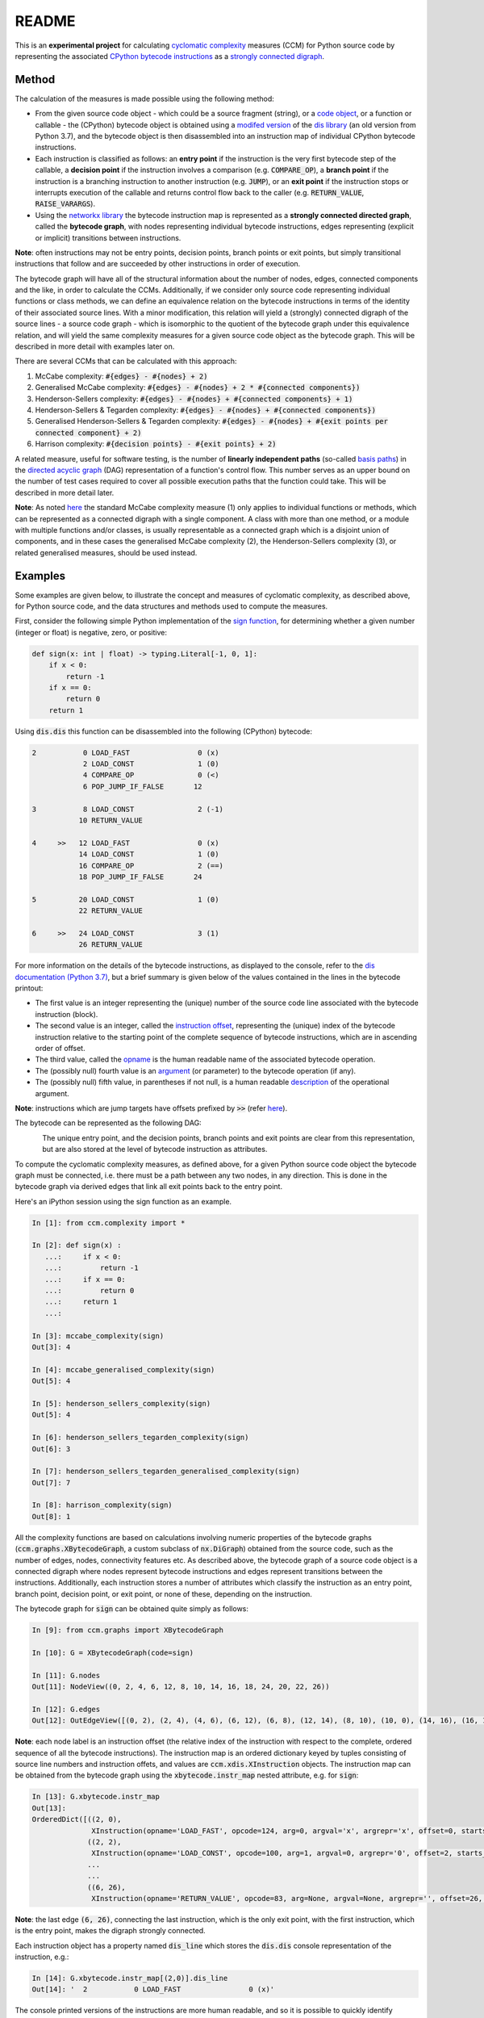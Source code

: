 README
======

This is an **experimental project** for calculating `cyclomatic complexity <https://en.wikipedia.org/wiki/Cyclomatic_complexity>`_ measures (CCM) for Python source code by representing the associated `CPython bytecode instructions <https://docs.python.org/3/library/dis.html#python-bytecode-instructions>`_ as a `strongly connected digraph <https://en.wikipedia.org/wiki/Connectivity_(graph_theory)>`_.

Method
------

The calculation of the measures is made possible using the following method:

* From the given source code object - which could be a source fragment (string), or a `code object <https://docs.python.org/3.7/c-api/code.html>`_, or a function or callable - the (CPython) bytecode object is obtained using a `modifed version <https://github.com/sr-murthy/ccm/blob/master/src/ccm/xdis.py>`_ of the `dis library <https://docs.python.org/3.7/library/dis.html>`_ (an old version from Python 3.7), and the bytecode object is then disassembled into an instruction map of individual CPython bytecode instructions.
* Each instruction is classified as follows: an **entry point** if the instruction is the very first bytecode step of the callable, a **decision point** if the instruction involves a comparison (e.g. :code:`COMPARE_OP`), a **branch point** if the instruction is a branching instruction to another instruction (e.g. :code:`JUMP`), or an **exit point** if the instruction stops or interrupts execution of the callable and returns control flow back to the caller (e.g. :code:`RETURN_VALUE`, :code:`RAISE_VARARGS`).
* Using the `networkx library <https://networkx.org/>`_ the bytecode instruction map is represented as a **strongly connected directed graph**, called the **bytecode graph**, with nodes representing individual bytecode instructions, edges representing (explicit or implicit) transitions between instructions.

**Note**: often instructions may not be entry points, decision points, branch points or exit points, but simply transitional instructions that follow and are succeeded by other instructions in order of execution.

The bytecode graph will have all of the structural information about the number of nodes, edges, connected components and the like, in order to calculate the CCMs. Additionally, if we consider only source code representing individual functions or class methods, we can define an equivalence relation on the bytecode instructions in terms of the identity of their associated source lines. With a minor modification, this relation will yield a (strongly) connected digraph of the source lines - a source code graph - which is isomorphic to the quotient of the bytecode graph under this equivalence relation, and will yield the same complexity measures for a given source code object as the bytecode graph. This will be described in more detail with examples later on.

There are several CCMs that can be calculated with this approach:

1. McCabe complexity: :code:`#{edges} - #{nodes} + 2)`
2. Generalised McCabe complexity: :code:`#{edges} - #{nodes} + 2 * #{connected components})`
3. Henderson-Sellers complexity: :code:`#{edges} - #{nodes} + #{connected components} + 1)`
4. Henderson-Sellers & Tegarden complexity: :code:`#{edges} - #{nodes} + #{connected components})`
5. Generalised Henderson-Sellers & Tegarden complexity: :code:`#{edges} - #{nodes} + #{exit points per connected component} + 2)`
6. Harrison complexity: :code:`#{decision points} - #{exit points} + 2)`

A related measure, useful for software testing, is the number of **linearly independent paths** (so-called `basis paths <https://en.wikipedia.org/wiki/Basis_path_testing>`_) in the `directed acyclic graph <https://en.wikipedia.org/wiki/Directed_acyclic_graph>`_ (DAG) representation of a function's control flow. This number serves as an upper bound on the number of test cases required to cover all possible execution paths that the function could take. This will be described in more detail later.

**Note**: As noted `here <https://doi.org/10.1007/978-0-387-34848-3_51>`_ the standard McCabe complexity measure (1) only applies to individual functions or methods, which can be represented as a connected digraph with a single component. A class with more than one method, or a module with multiple functions and/or classes, is usually representable as a connected graph which is a disjoint union of components, and in these cases the generalised McCabe complexity (2), the Henderson-Sellers complexity (3), or related generalised measures, should be used instead.

Examples
--------

Some examples are given below, to illustrate the concept and measures of cyclomatic complexity, as described above, for Python source code, and the data structures and methods used to compute the measures.

First, consider the following simple Python implementation of the `sign function <https://en.wikipedia.org/wiki/Sign_function>`_, for determining whether a given number (integer or float) is negative, zero, or positive:

.. code-block:: python

   def sign(x: int | float) -> typing.Literal[-1, 0, 1]:
       if x < 0:
           return -1
       if x == 0:
           return 0
       return 1

Using :code:`dis.dis` this function can be disassembled into the following (CPython) bytecode:

.. code-block:: python

   2           0 LOAD_FAST                0 (x)
               2 LOAD_CONST               1 (0)
               4 COMPARE_OP               0 (<)
               6 POP_JUMP_IF_FALSE       12

   3           8 LOAD_CONST               2 (-1)
              10 RETURN_VALUE

   4     >>   12 LOAD_FAST                0 (x)
              14 LOAD_CONST               1 (0)
              16 COMPARE_OP               2 (==)
              18 POP_JUMP_IF_FALSE       24

   5          20 LOAD_CONST               1 (0)
              22 RETURN_VALUE

   6     >>   24 LOAD_CONST               3 (1)
              26 RETURN_VALUE

For more information on the details of the bytecode instructions, as displayed to the console, refer to the `dis documentation (Python 3.7) <https://docs.python.org/3.7/library/dis.html>`_, but a brief summary is given below of the values contained in the lines in the bytecode printout:

* The first value is an integer representing the (unique) number of the source code line associated with the bytecode instruction (block).
* The second value is an integer, called the `instruction offset <https://docs.python.org/3.7/library/dis.html#dis.Instruction.offset>`_, representing the (unique) index of the bytecode instruction relative to the starting point of the complete sequence of bytecode instructions, which are in ascending order of offset.
* The third value, called the `opname <https://docs.python.org/3.7/library/dis.html#dis.Instruction.opname>`_ is the human readable name of the associated bytecode operation.
* The (possibly null) fourth value is an `argument <https://docs.python.org/3.7/library/dis.html#dis.Instruction.arg>`_ (or parameter) to the bytecode operation (if any).
* The (possibly null) fifth value, in parentheses if not null, is a human readable `description <https://docs.python.org/3.7/library/dis.html#dis.Instruction.argrepr>`_ of the operational argument.

**Note**: instructions which are jump targets have offsets prefixed by :code:`>>` (refer `here <https://github.com/python/cpython/blob/3.7/Lib/dis.py#L234>`_).

The bytecode can be represented as the following DAG:

.. figure:: sign-func-bytecode-dag.png
   :align: left
   :alt: Python sign function as a directed acyclic graph (DAG)

The unique entry point, and the decision points, branch points and exit points are clear from this representation, but are also stored at the level of bytecode instruction as attributes.

To compute the cyclomatic complexity measures, as defined above, for a given Python source code object the bytecode graph must be connected, i.e. there must be a path between any two nodes, in any direction. This is done in the bytecode graph via derived edges that link all exit points back to the entry point.

Here's an iPython session using the sign function as an example.

.. code-block:: python

   In [1]: from ccm.complexity import *

   In [2]: def sign(x) :
      ...:     if x < 0:
      ...:         return -1
      ...:     if x == 0:
      ...:         return 0
      ...:     return 1
      ...: 

   In [3]: mccabe_complexity(sign)
   Out[3]: 4

   In [4]: mccabe_generalised_complexity(sign)
   Out[5]: 4

   In [5]: henderson_sellers_complexity(sign)
   Out[5]: 4

   In [6]: henderson_sellers_tegarden_complexity(sign)
   Out[6]: 3

   In [7]: henderson_sellers_tegarden_generalised_complexity(sign)
   Out[7]: 7

   In [8]: harrison_complexity(sign)
   Out[8]: 1

All the complexity functions are based on calculations involving numeric properties of the bytecode graphs (:code:`ccm.graphs.XBytecodeGraph`, a custom subclass of :code:`nx.DiGraph`) obtained from the source code, such as the number of edges, nodes, connectivity features etc. As described above, the bytecode graph of a source code object is a connected digraph where nodes represent bytecode instructions and edges represent transitions between the instructions. Additionally, each instruction stores a number of attributes which classify the instruction as an entry point, branch point, decision point, or exit point, or none of these, depending on the instruction.

The bytecode graph for :code:`sign` can be obtained quite simply as follows:

.. code-block:: python

   In [9]: from ccm.graphs import XBytecodeGraph

   In [10]: G = XBytecodeGraph(code=sign)
   
   In [11]: G.nodes
   Out[11]: NodeView((0, 2, 4, 6, 12, 8, 10, 14, 16, 18, 24, 20, 22, 26))

   In [12]: G.edges
   Out[12]: OutEdgeView([(0, 2), (2, 4), (4, 6), (6, 12), (6, 8), (12, 14), (8, 10), (10, 0), (14, 16), (16, 18), (18, 24), (18, 20), (24, 26), (20, 22), (22, 0), (26, 0)])

**Note**: each node label is an instruction offset (the relative index of the instruction with respect to the complete, ordered sequence of all the bytecode instructions). The instruction map is an ordered dictionary keyed by tuples consisting of source line numbers and instruction offets, and values are :code:`ccm.xdis.XInstruction` objects. The instruction map can be obtained from the bytecode graph using the :code:`xbytecode.instr_map` nested attribute, e.g. for :code:`sign`:

.. code-block:: python

   In [13]: G.xbytecode.instr_map
   Out[13]: 
   OrderedDict([((2, 0),
                 XInstruction(opname='LOAD_FAST', opcode=124, arg=0, argval='x', argrepr='x', offset=0, starts_line=2, is_entry_point=True, is_jump_target=False, is_decision_point=False, is_branch_point=False, is_exit_point=False)),
                ((2, 2),
                 XInstruction(opname='LOAD_CONST', opcode=100, arg=1, argval=0, argrepr='0', offset=2, starts_line=2, is_entry_point=False, is_jump_target=False, is_decision_point=False, is_branch_point=False, is_exit_point=False)),
                ...
                ...
                ((6, 26),
                 XInstruction(opname='RETURN_VALUE', opcode=83, arg=None, argval=None, argrepr='', offset=26, starts_line=6, is_entry_point=False, is_jump_target=False, is_decision_point=False, is_branch_point=False, is_exit_point=True))])

**Note**: the last edge :code:`(6, 26)`, connecting the last instruction, which is the only exit point, with the first instruction, which is the entry point, makes the digraph strongly connected.

Each instruction object has a property named :code:`dis_line` which stores the :code:`dis.dis` console representation of the instruction, e.g.:

.. code-block:: python

   In [14]: G.xbytecode.instr_map[(2,0)].dis_line
   Out[14]: '  2           0 LOAD_FAST                0 (x)'

The console printed versions of the instructions are more human readable, and so it is possible to quickly identify classified instructions such as branch points, decision points and exit points in this way, e.g. for :code:`sign`:

.. code-block:: python

   In [15]: for instr in G.xbytecode.instr_map.values():
        ...:     if instr.is_entry_point:
        ...:         print(instr.dis_line)
        ...: 
        ...: 
     2           0 LOAD_FAST                0 (x)

   In [16]: for instr in G.xbytecode.instr_map.values():
        ...:     if instr.is_decision_point:
        ...:         print(instr.dis_line)
        ...: 
     2           4 COMPARE_OP               0 (<)
     4          16 COMPARE_OP               2 (==)


   In [17]: for instr in G.xbytecode.instr_map.values():
        ...:    if instr.is_branch_point:
        ...:        print(instr.dis_line)

     2           6 POP_JUMP_IF_FALSE       12
     4          18 POP_JUMP_IF_FALSE       24

   In [18]: for instr in G.xbytecode.instr_map.values():
        ...:     if instr.is_exit_point:
        ...:         print(instr.dis_line)
        ...: 
     3          10 RETURN_VALUE
     5          22 RETURN_VALUE
     6          26 RETURN_VALUE

If we define a simple equivalence relation on the bytecode instructions that two instructions are related if their associated source lines are identical, then the blocks of this relation correspond to the source lines. This means there is a connected digraph of the source lines, which we call the **source code graph**, which is the `quotient graph <https://en.wikipedia.org/wiki/Quotient_graph>`_ of the bytecode graph, under this equivalence relation, with one condition: in the special case of a source code object with just a single source line a looped edge is added between the single source line and itself.

The bytecode graph stores the associated source code graph in the :code:`source_code_graph` attribute, e.g. for the :code:`sign` function:

.. code-block:: python

   In [19]: G.source_code_graph
   Out[19]: <networkx.classes.digraph.DiGraph at 0x12105db90>

   In [20]: G.source_code_graph.nodes
   Out[20]: NodeView((4, 6, 2, 3, 5))

   In [21]: G.source_code_graph.edges
   Out[21]: OutEdgeView([(4, 6), (4, 5), (6, 2), (2, 4), (2, 3), (3, 2), (5, 2)])

**Note**: as with the bytecode graph, the source code graph has edges between any source line representing an exit point (if the associated bytecode instruction block contains an exit point) and the (unique) entry point. This is what makes the source code graph (strongy) connected. This includes the special case of a source code object with just a single source line.

The relationship between the bytecode graph and the source code graph for functions and class methods has a number of properties which are interesting to consider from the point of view of cyclomatic complexity:

* As the source code graph is the quotient of the bytecode graph under the equivalence relation described above, its nodes correspond to blocks of bytecode instructions associated with a unique source line. And adding an additional edge between any two instructions in a given instruction block does not change the quantity :code:`#{edges} - #{nodes}` for the bytecode graph. This means that edges between nodes in a given instruction block can be ignored, while only edges between instructions in different blocks count for :code:`#{edges} - #{nodes}`.

* There is only entry point in a bytecode graph, because it is defined as the first bytecode instruction (one with the unique offset :code:`0`). Thus there is only one source line in the source code graph associated with this entry point, namely, the first source line in the body of the source code object.

* Decision points, branch points and exit points in the bytecode graph are also associated 1-to-1 with unique source lines in the source code graph, and thus their numbers do not change in the source code graph.

* The bytecode graph is (strongly) connected with only one component, namely, itself, which means the source code graph is also (strongly) connected with only one component.

This means that the cyclomatic complexity measures, as defined above, will be the same for functions or class methods regardless of whether we use the source code graph or the bytecode graph. Here are two examples for McCabe complexity, using simple functions. First, the :code:`sign` function, which has five source lines (excluding the signature):

.. code-block:: python

   In [22]: G = XBytecodeGraph(code=sign)

   In [23]: G.nodes
   Out[23]: NodeView((0, 2, 4, 6, 12, 8, 10, 14, 16, 18, 24, 20, 22, 26))

   In [24]: G.edges
   Out[25]: OutEdgeView([(0, 2), (2, 4), (4, 6), (6, 12), (6, 8), (12, 14), (8, 10), (10, 0), (14, 16), (16, 18), (18, 24), (18, 20), (24, 26), (20, 22), (22, 0), (26, 0)])

   In [25]: G.number_of_edges() - G.number_of_nodes() + 2
   Out[25]: 4

   In [26]: G.source_code_graph.nodes
   Out[26]: NodeView((4, 6, 2, 3, 5))

   In [27]: G.source_code_graph.edges
   Out[27]: OutEdgeView([(4, 6), (4, 5), (6, 2), (2, 4), (2, 3), (3, 2), (5, 2)])

   In [28]: G.source_code_graph.number_of_edges() - G.source_code_graph.number_of_nodes() + 2
   Out[28]: 4

And the second, which is the identity function, with just a single source line:

.. code-block:: python

   In [29]: from ccm.xdis import dis as xdis

   In [30]: def identity(x):
        ...:    return x

   In [30]: xdis(identity)
     2           0 LOAD_FAST                0 (x)
                 2 RETURN_VALUE

   In [31]: H = XBytecodeGraph(code=identity)

   In [32]: H.nodes
   Out[32]: NodeView((0, 2))

   In [33]: H.edges
   Out[33]: OutEdgeView([(0, 2), (2, 0)])

   In [34]: H.number_of_edges() - H.number_of_nodes() + 2
   Out[34]: 2

   In [35]: H.source_code_graph.nodes
   Out[35]: NodeView((2,))

   In [36]: H.source_code_graph.edges
   Out[36]: OutEdgeView([(2, 2)])

   In [37]: H.source_code_graph.number_of_edges() - H.source_code_graph.number_of_nodes() + 2
   Out[37]: 2

Limitations
-----------

Currently, the functionality of bytecode graphs does not extend to Python classes or modules. This will be addressed in future versions.

Implications for Software Testing
---------------------------------

TODO

References
----------

.. [#R1] 1. Henderson-Sellers, B., Tegarden, D. (1995). A Critical Re-examination of Cyclomatic Complexity Measures. In: Lee, M., Barta, BZ., Juliff, P. (eds) Software Quality and Productivity. IFIP Advances in Information and Communication Technology. Springer, Boston, MA. https://doi.org/10.1007/978-0-387-34848-3_51
.. [#R2] 2. Harrison, W. A. (1984), Applying Mccabe's complexity measure to multiple-exit programs. Softw: Pract. Exper., 14: 1004-1007. https://doi.org/10.1002/spe.4380141009
.. [#R3] 3. dis - Disassembler for Python bytecode. https://docs.python.org/3.7/library/dis.html
